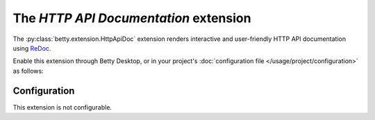 The *HTTP API Documentation* extension
====================================
The :py:class:`betty.extension.HttpApiDoc` extension renders interactive and user-friendly HTTP API documentation using
`ReDoc <https://github.com/Redocly/redoc>`_.

Enable this extension through Betty Desktop, or in your project's :doc:`configuration file </usage/project/configuration>` as follows:

.. tabs::
   .. tab:: YAML
      .. code-block:: yaml

          extensions:
            betty.extension.HttpApiDoc: {}

   .. tab:: JSON
      .. code-block:: json

          {
            "extensions": {
              "betty.extension.HttpApiDoc": {}
            }
          }

Configuration
-------------
This extension is not configurable.
